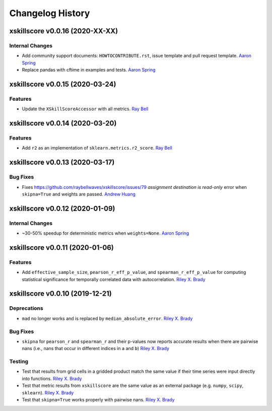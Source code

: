 =================
Changelog History
=================

xskillscore v0.0.16 (2020-XX-XX)
================================

Internal Changes
----------------

- Add community support documents: ``HOWTOCONTRIBUTE.rst``, issue template and pull request template. `Aaron Spring`_
- Replace pandas with cftime in examples and tests. `Aaron Spring`_ 


xskillscore v0.0.15 (2020-03-24)
================================

Features
--------
- Update the ``XSkillScoreAccessor`` with all metrics. `Ray Bell`_

xskillscore v0.0.14 (2020-03-20)
================================

Features
--------
- Add ``r2`` as an implementation of ``sklearn.metrics.r2_score``. `Ray Bell`_

xskillscore v0.0.13 (2020-03-17)
================================

Bug Fixes
---------
- Fixes https://github.com/raybellwaves/xskillscore/issues/79 `assignment destination is read-only` error when ``skipna=True`` and weights are passed. `Andrew Huang`_

xskillscore v0.0.12 (2020-01-09)
================================

Internal Changes
----------------
- ~30-50% speedup for deterministic metrics when ``weights=None``. `Aaron Spring`_

xskillscore v0.0.11 (2020-01-06)
================================

Features
--------
- Add ``effective_sample_size``, ``pearson_r_eff_p_value``, and ``spearman_r_eff_p_value`` for computing statistical significance for temporally correlated data with autocorrelation. `Riley X. Brady`_

xskillscore v0.0.10 (2019-12-21)
================================

Deprecations
------------
- ``mad`` no longer works and is replaced by ``median_absolute_error``. `Riley X. Brady`_

Bug Fixes
---------
- ``skipna`` for ``pearson_r`` and ``spearman_r`` and their p-values now reports accurate results when there are pairwise nans (i.e., nans that occur in different indices in ``a`` and ``b``) `Riley X. Brady`_

Testing
-------
- Test that results from grid cells in a gridded product match the same value if their time series were input directly into functions. `Riley X. Brady`_
- Test that metric results from ``xskillscore`` are the same value as an external package (e.g. ``numpy``, ``scipy``, ``sklearn``). `Riley X. Brady`_
- Test that ``skipna=True`` works properly with pairwise nans. `Riley X. Brady`_

.. _`Riley X. Brady`: https://github.com/bradyrx
.. _`Aaron Spring`: https://github.com/aaronspring
.. _`Andrew Huang`: https://github.com/ahuang11
.. _`Ray Bell`: https://github.com/raybellwaves
